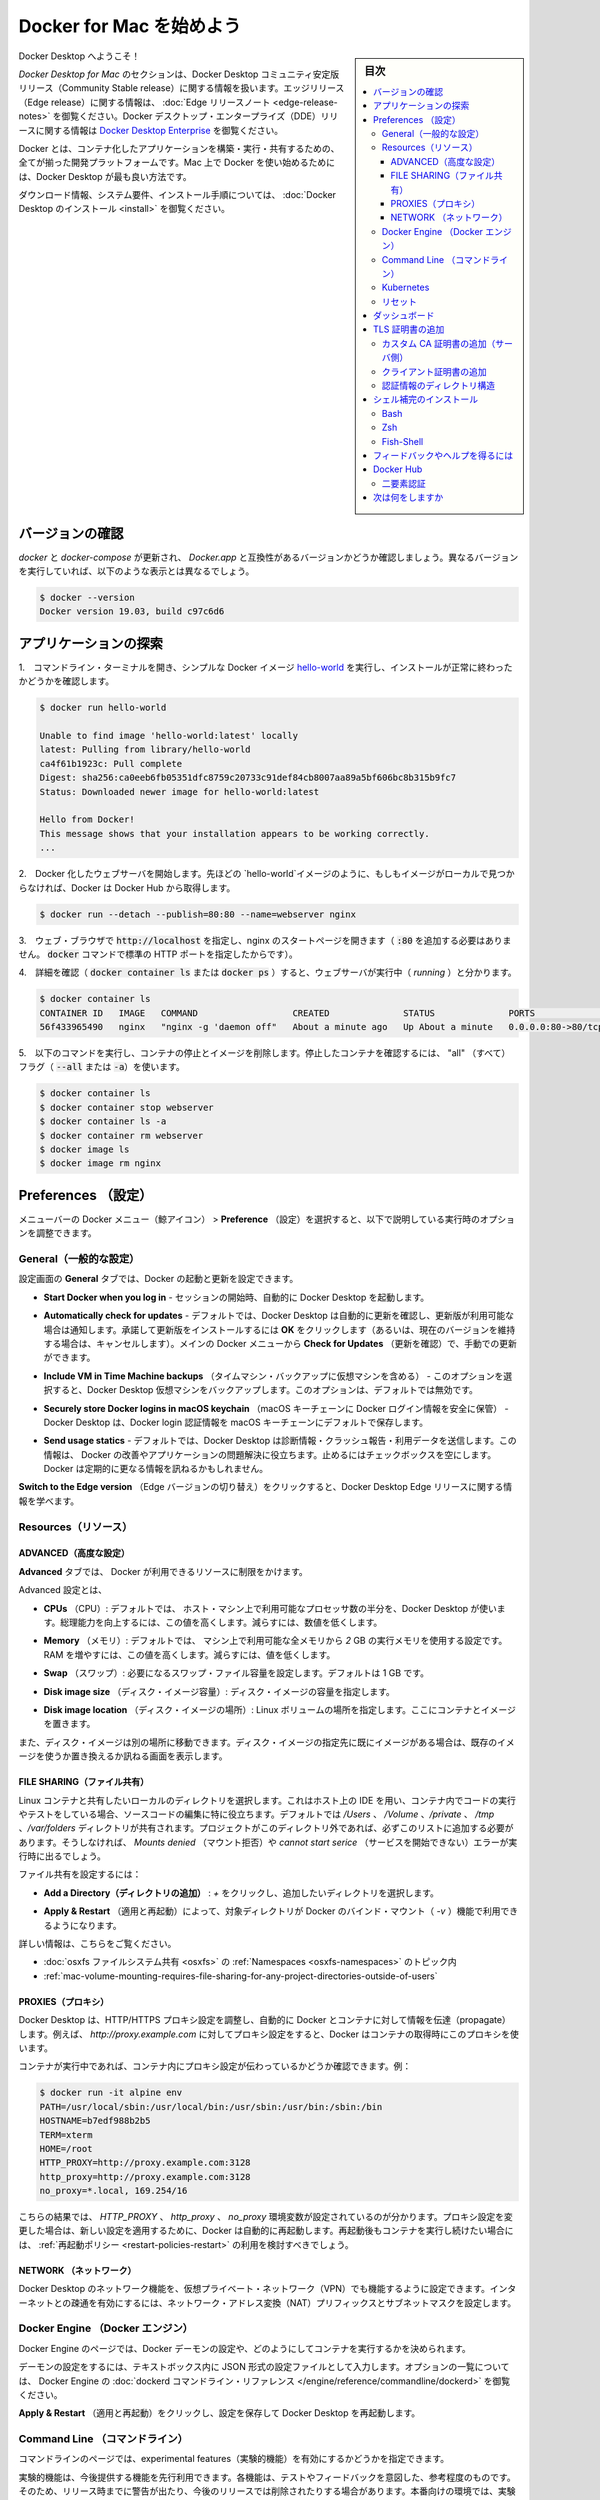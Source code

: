 .. -*- coding: utf-8 -*-
.. URL: https://docs.docker.com/docker-for-mac/
   doc version: 19.03
      https://github.com/docker/docker.github.io/blob/master/docker-for-mac/index.md
.. check date: 2020/06/09
.. Commits on Jun 1, 2020 59c3d309caed882e0681a15209adeed803ce7777
.. -----------------------------------------------------------------------------

.. Get started with Docker Desktop for Mac

.. _get-started-with-docker-desktop-for-mac:

========================================
Docker for Mac を始めよう
========================================

.. sidebar:: 目次

   .. contents:: 
       :depth: 3
       :local:

.. Welcome to Docker Desktop!

Docker Desktop へようこそ！

.. The Docker Desktop for Mac section contains information about the Docker Desktop Community Stable release. For information about features available in Edge releases, see the Edge release notes. For information about Docker Desktop Enterprise (DDE) releases, see Docker Desktop Enterprise.

*Docker Desktop  for Mac* のセクションは、Docker Desktop コミュニティ安定版リリース（Community Stable release）に関する情報を扱います。エッジリリース（Edge release）に関する情報は、  :doc:`Edge リリースノート <edge-release-notes>` を御覧ください。Docker デスクトップ・エンタープライズ（DDE）リリースに関する情報は `Docker Desktop Enterprise <https://docs.docker.com/ee/desktop/>`_ を御覧ください。

.. Docker is a full development platform to build, run, and share containerized applications. Docker Desktop is the best way to get started with Docker on Mac.

Docker とは、コンテナ化したアプリケーションを構築・実行・共有するための、全てが揃った開発プラットフォームです。Mac 上で Docker を使い始めるためには、Docker Desktop が最も良い方法です。

.. See Install Docker Desktop for download information, system requirements, and installation instructions.

ダウンロード情報、システム要件、インストール手順については、  :doc:`Docker Desktop のインストール <install>` を御覧ください。

.. Check versions

.. _mac-check-versions:

バージョンの確認
====================

.. Ensure your versions of docker and docker-compose are up-to-date and compatible with Docker.app. Your output may differ if you are running different versions.

`docker` と `docker-compose`  が更新され、 `Docker.app`  と互換性があるバージョンかどうか確認しましょう。異なるバージョンを実行していれば、以下のような表示とは異なるでしょう。

.. code-block:: bash

   $ docker --version
   Docker version 19.03, build c97c6d6

.. Explore the application

.. _mac-explore-the-application:

アプリケーションの探索
==============================

..    Open a command-line terminal and test that your installation works by running the simple Docker image, hello-world:

1.　コマンドライン・ターミナルを開き、シンプルな Docker イメージ `hello-world <https://hub.docker.com/r/library/hello-world/>`_ を実行し、インストールが正常に終わったかどうかを確認します。

.. code-block:: bash

   $ docker run hello-world
   
   Unable to find image 'hello-world:latest' locally
   latest: Pulling from library/hello-world
   ca4f61b1923c: Pull complete
   Digest: sha256:ca0eeb6fb05351dfc8759c20733c91def84cb8007aa89a5bf606bc8b315b9fc7
   Status: Downloaded newer image for hello-world:latest
   
   Hello from Docker!
   This message shows that your installation appears to be working correctly.
   ...

..    Start a Dockerized web server. Like the hello-world image above, if the image is not found locally, Docker pulls it from Docker Hub.

2.　Docker 化したウェブサーバを開始します。先ほどの `hello-world`イメージのように、もしもイメージがローカルで見つからなければ、Docker は Docker Hub から取得します。

.. code-block:: bash

   $ docker run --detach --publish=80:80 --name=webserver nginx

..    In a web browser, go to http://localhost/ to view the nginx homepage. Because we specified the default HTTP port, it isn’t necessary to append :80 at the end of the URL.

3.　ウェブ・ブラウザで :code:`http://localhost` を指定し、nginx のスタートページを開きます（ :code:`:80` を追加する必要はありません。 :code:`docker` コマンドで標準の HTTP ポートを指定したからです）。

..    nginx home page

..        Early beta releases used docker as the hostname to build the URL. Now, ports are exposed on the private IP addresses of the VM and forwarded to localhost with no other host name set.

.. info::

   初期のベータ・リリースでは `docker` をビルドした URL のホストとして利用できました。現在では、ポートは仮想マシンのプライベートな IP アドレス上に公開され、 `localhost` に対して転送されるもので、その他のホスト名は使いません。

..    View the details on the container while your web server is running (with docker container ls or docker ps):

4.　詳細を確認（ :code:`docker container ls` または :code:`docker ps` ）すると、ウェブサーバが実行中（ *running* ）と分かります。

.. code-block:: bash

   $ docker container ls
   CONTAINER ID   IMAGE   COMMAND                  CREATED              STATUS              PORTS                         NAMES
   56f433965490   nginx   "nginx -g 'daemon off"   About a minute ago   Up About a minute   0.0.0.0:80->80/tcp, 443/tcp   webserver

..    Stop and remove containers and images with the following commands. Use the “all” flag (--all or -a) to view stopped containers.

5.　以下のコマンドを実行し、コンテナの停止とイメージを削除します。停止したコンテナを確認するには、 "all" （すべて）フラグ（ :code:`--all` または :code:`-a`）を使います。

.. code-block:: bash

   $ docker container ls
   $ docker container stop webserver
   $ docker container ls -a
   $ docker container rm webserver
   $ docker image ls
   $ docker image rm nginx

.. Preferences

.. _docker-desktop-for-mac-preferences:

Preferences （設定）
==============================

.. Choose the Docker menu whale menu > Preferences from the menu bar and configure the runtime options described below.

メニューバーの Docker メニュー（鯨アイコン） > **Preference** （設定）を選択すると、以下で説明している実行時のオプションを調整できます。

.. Docker context menu


.. General🔗

.. _mac-general:

General（一般的な設定）
------------------------------

.. On the General tab, you can configure when to start and update Docker:

設定画面の **General** タブでは、Docker の起動と更新を設定できます。

..    Start Docker Desktop when you log in: Automatically starts Docker Desktop when you open your session.

* **Start Docker when you log in** - セッションの開始時、自動的に Docker Desktop を起動します。

..    Automatically check for updates: By default, Docker Desktop automatically checks for updates and notifies you when an update is available. You can manually check for updates anytime by choosing Check for Updates from the main Docker menu.

* **Automatically check for updates** - デフォルトでは、Docker Desktop は自動的に更新を確認し、更新版が利用可能な場合は通知します。承諾して更新版をインストールするには **OK** をクリックします（あるいは、現在のバージョンを維持する場合は、キャンセルします）。メインの Docker メニューから **Check for Updates** （更新を確認）で、手動での更新ができます。

..    Include VM in Time Machine backups: Select this option to back up the Docker Desktop virtual machine. This option is disabled by default.

* **Include VM in Time Machine backups** （タイムマシン・バックアップに仮想マシンを含める） - このオプションを選択すると、Docker Desktop 仮想マシンをバックアップします。このオプションは、デフォルトでは無効です。

..    Securely store Docker logins in macOS keychain: Docker Desktop stores your Docker login credentials in macOS keychain by default.

* **Securely store Docker logins in macOS keychain** （macOS キーチェーンに Docker ログイン情報を安全に保管） - Docker Desktop は、Docker login 認証情報を macOS キーチェーンにデフォルトで保存します。

..    Send usage statistics: Docker Desktop sends diagnostics, crash reports, and usage data. This information helps Docker improve and troubleshoot the application. Clear the check box to opt out.

* **Send usage statics** - デフォルトでは、Docker Desktop は診断情報・クラッシュ報告・利用データを送信します。この情報は、 Docker の改善やアプリケーションの問題解決に役立ちます。止めるにはチェックボックスを空にします。Docker は定期的に更なる情報を訊ねるかもしれません。

..    Click Switch to the Edge version to learn more about Docker Desktop Edge releases.

**Switch to the Edge version** （Edge バージョンの切り替え）をクリックすると、Docker Desktop Edge リリースに関する情報を学べます。

.. Resources:

.. _mac-resources:

Resources（リソース）
------------------------------

.. The Resources tab allows you to configure CPU, memory, disk, proxies, network, and other resources.

.. Advanced

.. _mac-resources-advanced:

ADVANCED（高度な設定）
^^^^^^^^^^^^^^^^^^^^^^^^^^^^^^

.. On the Advanced tab, you can limit resources available to Docker.

**Advanced** タブでは、 Docker が利用できるリソースに制限をかけます。

.. Advanced settings are:

Advanced 設定とは、

.. CPUs: By default, Docker Desktop is set to use half the number of processors available on the host machine. To increase processing power, set this to a higher number; to decrease, lower the number.

- **CPUs** （CPU）: デフォルトでは、 ホスト・マシン上で利用可能なプロセッサ数の半分を、Docker Desktop が使います。総理能力を向上するには、この値を高くします。減らすには、数値を低くします。

.. Memory: By default, Docker Desktop is set to use 2 GB runtime memory, allocated from the total available memory on your Mac. To increase the RAM, set this to a higher number. To decrease it, lower the number.

- **Memory** （メモリ）: デフォルトでは、 マシン上で利用可能な全メモリから `2` GB の実行メモリを使用する設定です。RAM を増やすには、この値を高くします。減らすには、値を低くします。

.. Swap: Configure swap file size as needed. The default is 1 GB.

- **Swap** （スワップ）: 必要になるスワップ・ファイル容量を設定します。デフォルトは 1 GB です。

.. Disk image size: Specify the size of the disk image.

- **Disk image size** （ディスク・イメージ容量）: ディスク・イメージの容量を指定します。

.. Disk image location: Specify the location of the Linux volume where containers and images are stored.

- **Disk image location** （ディスク・イメージの場所）: Linux ボリュームの場所を指定します。ここにコンテナとイメージを置きます。

.. You can also move the disk image to a different location. If you attempt to move a disk image to a location that already has one, you get a prompt asking if you want to use the existing image or replace it.

また、ディスク・イメージは別の場所に移動できます。ディスク・イメージの指定先に既にイメージがある場合は、既存のイメージを使うか置き換えるか訊ねる画面を表示します。

.. FILE SHARING

.. _mac-preferences-file-sharing:

FILE SHARING（ファイル共有）
^^^^^^^^^^^^^^^^^^^^^^^^^^^^^^

.. Use File sharing to allow local directories on the Mac to be shared with Linux containers. This is especially useful for editing source code in an IDE on the host while running and testing the code in a container. By default the /Users, /Volume, /private, /tmp and /var/folders directory are shared. If your project is outside this directory then it must be added to the list. Otherwise you may get Mounts denied or cannot start service errors at runtime.

Linux コンテナと共有したいローカルのディレクトリを選択します。これはホスト上の IDE を用い、コンテナ内でコードの実行やテストをしている場合、ソースコードの編集に特に役立ちます。デフォルトでは `/Users` 、 `/Volume` 、`/private` 、 `/tmp` 、`/var/folders`  ディレクトリが共有されます。プロジェクトがこのディレクトリ外であれば、必ずこのリストに追加する必要があります。そうしなければ、 `Mounts denied` （マウント拒否）や `cannot start serice`  （サービスを開始できない）エラーが実行時に出るでしょう。

.. File share settings are:

ファイル共有を設定するには：

..    Add a Directory: Click + and navigate to the directory you want to add.

* **Add a Directory（ディレクトリの追加）** : `+` をクリックし、追加したいディレクトリを選択します。

..    Apply & Restart makes the directory available to containers using Docker’s bind mount (-v) feature.

* **Apply & Restart** （適用と再起動）によって、対象ディレクトリが Docker のバインド・マウント（ `-v` ）機能で利用できるようになります。

..    There are some limitations on the directories that can be shared:
        The directory must not exist inside of Docker.

   共有可能なディレクトリ上では、いくつかの制限があります：
   
   * ディレクトリは Docker の内部に存在していてはいけません。

.. For more information, see:

詳しい情報は、こちらをご覧ください。

..    Namespaces in the topic on osxfs file system sharing.
    Volume mounting requires file sharing for any project directories outside of /Users.)

- :doc:`osxfs ファイルシステム共有 <osxfs>` の :ref:`Namespaces <osxfs-namespaces>` のトピック内
- :ref:`mac-volume-mounting-requires-file-sharing-for-any-project-directories-outside-of-users`

.. PROXIES

.. _mac-preferences-proxies:

PROXIES（プロキシ）
^^^^^^^^^^^^^^^^^^^^^^^^^^^^^^

.. Docker Desktop detects HTTP/HTTPS Proxy Settings from macOS and automatically propagates these to Docker and to your containers. For example, if you set your proxy settings to http://proxy.example.com, Docker uses this proxy when pulling containers.

Docker Desktop は、HTTP/HTTPS プロキシ設定を調整し、自動的に Docker とコンテナに対して情報を伝達（propagate）します。例えば、 `http://proxy.example.com` に対してプロキシ設定をすると、Docker はコンテナの取得時にこのプロキシを使います。

.. When you start a container, your proxy settings propagate into the containers. For example:

コンテナが実行中であれば、コンテナ内にプロキシ設定が伝わっているかどうか確認できます。例：

.. code-block:: bash

   $ docker run -it alpine env
   PATH=/usr/local/sbin:/usr/local/bin:/usr/sbin:/usr/bin:/sbin:/bin
   HOSTNAME=b7edf988b2b5
   TERM=xterm
   HOME=/root
   HTTP_PROXY=http://proxy.example.com:3128
   http_proxy=http://proxy.example.com:3128
   no_proxy=*.local, 169.254/16

.. You can see from the above output that the HTTP_PROXY, http_proxy, and no_proxy environment variables are set. When your proxy configuration changes, Docker restarts automatically to pick up the new settings. If you have any containers that you would like to keep running across restarts, you should consider using restart policies.

こちらの結果では、 `HTTP_PROXY` 、 `http_proxy`  、 `no_proxy` 環境変数が設定されているのが分かります。プロキシ設定を変更した場合は、新しい設定を適用するために、Docker は自動的に再起動します。再起動後もコンテナを実行し続けたい場合には、 :ref:`再起動ポリシー <restart-policies-restart>` の利用を検討すべきでしょう。

.. Network

.. _mac-preferences-network:

NETWORK （ネットワーク）
^^^^^^^^^^^^^^^^^^^^^^^^^^^^^^

.. You can configure Docker Desktop networking to work on a virtual private network (VPN). Specify a network address translation (NAT) prefix and subnet mask to enable Internet connectivity.

Docker Desktop のネットワーク機能を、仮想プライベート・ネットワーク（VPN）でも機能するように設定できます。インターネットとの疎通を有効にするには、ネットワーク・アドレス変換（NAT）プリフィックスとサブネットマスクを設定します。

.. Docker Engine

.. _mac-docker-engine:

Docker Engine （Docker エンジン）
----------------------------------------

.. The Docker Engine page allows you to configure the Docker daemon to determine how your containers run.

Docker Engine のページでは、Docker デーモンの設定や、どのようにしてコンテナを実行するかを決められます。

.. Type a JSON configuration file in the box to configure the daemon settings. For a full list of options, see the Docker Engine dockerd commandline reference.

デーモンの設定をするには、テキストボックス内に JSON 形式の設定ファイルとして入力します。オプションの一覧については、 Docker Engine の :doc:`dockerd コマンドライン・リファレンス </engine/reference/commandline/dockerd>` を御覧ください。

.. Click Apply & Restart to save your settings and restart Docker Desktop.

**Apply & Restart** （適用と再起動）をクリックし、設定を保存して Docker Desktop を再起動します。

.. Command Line

.. _mac-command-line:

Command Line （コマンドライン）
----------------------------------------

.. On the Command Line page, you can specify whether or not to enable experimental features.

コマンドラインのページでは、experimental features（実験的機能）を有効にするかどうかを指定できます。

.. Experimental features provide early access to future product functionality. These features are intended for testing and feedback only as they may change between releases without warning or can be removed entirely from a future release. Experimental features must not be used in production environments. Docker does not offer support for experimental features.

実験的機能は、今後提供する機能を先行利用できます。各機能は、テストやフィードバックを意図した、参考程度のものです。そのため、リリース時までに警告が出たり、今後のリリースでは削除されたりする場合があります。本番向けの環境では、実験的機能を決して使わないでください。Docker は実験的機能に対するサポートを提供していません。


..    To enable experimental features in the Docker CLI, edit the config.json file and set experimental to enabled.
    To enable experimental features from the Docker Desktop menu, click Settings (Preferences on macOS) > Command Line and then turn on the Enable experimental features toggle. Click Apply & Restart.

.. attention::

   Docker コマンドラインツールで実験的機能を有効にするには、 :code:`config.json` ファイルを編集し、 :code:`experimental` を有効化するよう指定します。

   Docker Desktop のメニューから実験的機能を有効にするには、 **Settings** （設定） → **Command Line**  （コマンドライン）をクリックし、 **Enable experimental features** （実験的機能の有効化）ボタンを押します。 **Apply & Restart** （適用と再起動）をクリックします。

.. For a list of current experimental features in the Docker CLI, see Docker CLI Experimental features.

Docker Desktop  Edge リリースは、デフォルトで Docker エンジンの実験的なバージョンが有効です。詳細は Git Hub 上の `Docker 実験的機能 README（英語） <https://github.com/docker/cli/blob/master/experimental/README.md>`_ を御覧ください。

.. On both Docker Desktop Edge and Stable releases, you can toggle the experimental features on and off. If you toggle the experimental features off, Docker Desktop uses the current generally available release of Docker Engine.

Docker Desktop  Edge と Stable リリースのいずれでも、実験的機能の有効化と無効化を切り替えできます。実験的機能を無効化すると、Docker Desktop は現時点の Docker エンジン安定版リリースを使います。

.. You can see whether you are running experimental mode at the command line. If Experimental is true, then Docker is running in experimental mode, as shown here. (If false, Experimental mode is off.)

実験的機能が有効かどうかを確認するには、 :code:`docker version` を実行します。実験的モードは :code:`Server` データ下の一覧に状態があります。もしも以下のように :code:`Experimental` （実験的）が :code:`true` （真）であれば、Docker は実験的モードで動作しています。（  :code:`false` であれば、実験的機能なオフです）

.. code-block:: bash

   > docker version
   
   Client: Docker Engine - Community
    Version:           19.03.1
    API version:       1.40
    Go version:        go1.12.5
    Git commit:        74b1e89
    Built:             Thu Jul 25 21:18:17 2019
    OS/Arch:           darwin/amd64
    Experimental:      true
   
   Server: Docker Engine - Community
    Engine:
     Version:          19.03.1
     API version:      1.40 (minimum version 1.12)
     Go version:       go1.12.5
     Git commit:       74b1e89
     Built:            Thu Jul 25 21:17:52 2019
     OS/Arch:          linux/amd64
     Experimental:     true
    containerd:
     Version:          v1.2.6
     GitCommit:        894b81a4b802e4eb2a91d1ce216b8817763c29fb
    runc:
     Version:          1.0.0-rc8
     GitCommit:        425e105d5a03fabd737a126ad93d62a9eeede87f
    docker-init:
     Version:          0.18.0
     GitCommit:        fec3683

.. Kubernetes

.. _mac-kubernetes:

Kubernetes
--------------------

.. Docker Desktop includes a standalone Kubernetes server that runs on your Mac, so that you can test deploying your Docker workloads on Kubernetes.

Docker Desktop には単独の Kubernetes サーバを含みます。Kubernetes は Mac ホスト上で実行できますので、Kubernetes 上に Docker ワークロードを試験的にデプロイできます。

.. The Kubernetes client command, kubectl, is included and configured to connect to the local Kubernetes server. If you have kubectl already installed and pointing to some other environment, such as minikube or a GKE cluster, be sure to change context so that kubectl is pointing to docker-desktop:

Kubernetes クライアント・コマンドの `kubectl` が組み込まれており、ローカルの Kubernetes サーバに接続するよう設定済みです。もしも既に :code:`kubectl` をインストール済みで、 :code:`minikube`  や GKE クラスタのような他の環境を向いている場合は、 :code:`kubectl` が  :code:`docker-for-desktop` を指し示すように切り替わっているかどうか確認します。

.. code-block:: bash

   $ kubectl config get-contexts
   $ kubectl config use-context docker-desktop

.. If you installed kubectl with Homebrew, or by some other method, and experience conflicts, remove /usr/local/bin/kubectl.

もしも :code:kubectl` を Homebrew でインストールする場合や、他の手法を使うかして、何らかの競合が発生する場合は :code:`/usr/local/bin/kubectl` を削除します。

..     To enable Kubernetes support and install a standalone instance of Kubernetes running as a Docker container, select Enable Kubernetes. To set Kubernetes as the default orchestrator, select Deploy Docker Stacks to Kubernetes by default.

* Kubernetes サポートを有効化し、Kubernetes の独立したインスタンスを Docker コンテナとしてインストールするには、 **Enable Kubernetes** （Kubernetes 有効化）をクリックします。Kubernetes を :ref:`デフォルトのオーケストレータ <mac-override-default-orchestrator>` に指定するには、 **Deploy Docker Stack to Kubernetes by default** を選択します。

..    Click Apply & Restart to save the settings. This instantiates images required to run the Kubernetes server as containers, and installs the /usr/local/bin/kubectl command on your Mac.

**Apply & Restart** （適用と再起動）をクリックし、設定を保存します。 Kubernetes サーバをコンテナとして実行するために必要なイメージが実体化（インスタンス化）され、 `/usr/local/bin/kubectl` コマンドが Mac 上にインストールされます。

..    Enable Kubernetes

..    When Kubernetes is enabled and running, an additional status bar item displays at the bottom right of the Docker Desktop Settings dialog.

Kubernetes を有効化して実行している場合は、Docker Desktop 設定ダイアログの右横に、ステータス・バーの追加アイテムを表示します。

..    The status of Kubernetes shows in the Docker menu and the context points to docker-desktop.

Docker メニューの Kubernetes のステータスは、作業対象を `docker-desktop` と表示します。

..    Docker Menu with Kubernetes

..    By default, Kubernetes containers are hidden from commands like docker service ls, because managing them manually is not supported. To make them visible, select Show system containers (advanced) and click Apply and Restart. Most users do not need this option.

* デフォルトで、Kubernetes コンテナは `docker service ls` のようなコマンドで非表示です。この理由は、手動での（Kubernetes）管理がサポートされていないからです。これらを表示するには **Show system containers (advances)** （システムコンテナの表示〔高度〕）を選びます。多くの利用者には不要なオプションです。

..    To disable Kubernetes support at any time, clear the Enable Kubernetes check box. The Kubernetes containers are stopped and removed, and the /usr/local/bin/kubectl command is removed.

* **Enable Kubernetes** （Kubernetes 有効化）のチェックボックスをクリアしたら、Kubernetes サポートはいつでも無効にできます。無効により、この Kubernetes コンテナを停止及び削除し、 `/usr/local/bin/kubectl` コマンドも削除します。

..    For more about using the Kubernetes integration with Docker Desktop, see Deploy on Kubernetes.

Docker Desktop で Kubernetes 統合機能を使う詳しい情報は、 :doc:`Kubernetes 上にデプロイ <kubernetes>` をご覧ください。

.. Reset

.. mac-preference-reset:

リセット
--------------------

..    Reset and Restart options
..    On Docker Desktop Mac, the Restart Docker Desktop, Reset to factory defaults, and other reset options are available from the Troubleshoot menu.

.. note::

   **リセットと再起動オプション** 
   
   Docker Desktop Mac では、 **Troubleshoot** （トラブルシュート）のメニュー上から、 **Restart Docker Desktop** （Dockerデスクトップの再起動）と **Reset to factory defaults** （初期値にリセットする）オプションを利用できます。

.. For information about the reset options, see Logs and Troubleshooting.

詳しい情報は :doc:`troubleshoot` を御覧ください。

.. Dashboard

.. _mac-dashboard:

ダッシュボード
====================

.. The Docker Desktop Dashboard enables you to interact with containers and applications and manage the lifecycle of your applications directly from your machine. The Dashboard UI shows all running, stopped, and started containers with their state. It provides an intuitive interface to perform common actions to inspect and manage containers and existing Docker Compose applications. For more information, see Docker Desktop Dashboard.

Docker Desktop ダッシュボードを通して、マシン上にあるコンテナとアプリケーションを用いる、アプリケーションのライフサイクルと管理をやりとりできます。ダッシュボードの UI を通して見えるのは、全ての実行中、停止中、開始中のコンテナと状態です。直感的なインターフェースを通して、コンテナや Docker Compose アプリケーションに対する調査と管理といった共通動作が行えます。より詳しい情報は、 :doc:`Docker Desktop ダッシュボード </desktop/dashboard/>` をご覧ください。

.. Add TLS certificates

.. _mac-add-tls-certificates:

TLS 証明書の追加
====================

.. You can add trusted Certificate Authorities (CAs) (used to verify registry server certificates) and client certificates (used to authenticate to registries) to your Docker daemon.

Docker デーモンが、レジストリ・サーバ証明書と **クライアント証明書** の検証用に、信頼できる **認証局(CA; Certificate Authorities)** を追加してレジストリを認証できます。

.. Add custom CA certificates (server side)

.. _mac-add-custom-ca-certificates-server-side:

カスタム CA 証明書の追加（サーバ側）
----------------------------------------

.. All trusted CAs (root or intermediate) are supported. Docker Desktop creates a certificate bundle of all user-trusted CAs based on the Mac Keychain, and appends it to Moby trusted certificates. So if an enterprise SSL certificate is trusted by the user on the host, it is trusted by Docker Desktop.

全ての信頼できうる（ルート及び中間）証明局（CA）をサポートしています。Docker Desktop は Mac キーチェーン上にある全ての信頼できうる証明局の情報に基づき、全てのユーザが信頼する CAの証明書バンドルを作成します。また、Moby の信頼できる証明書にも適用します。そのため、エンタープライズ SSL 証明書がホスト上のユーザによって信頼されている場合は、Docker Desktop からも信頼されます。

.. To manually add a custom, self-signed certificate, start by adding the certificate to the macOS keychain, which is picked up by Docker Desktop. Here is an example:

任意の、自己証明した証明書を主導で追加するには、macOS キーチェン上に証明書を追加し、Docker Desktop が扱えるようにします。以下は例です：


.. code-block:: bash

   $ sudo security add-trusted-cert -d -r trustRoot -k /Library/Keychains/System.keychain ca.crt

.. Or, if you prefer to add the certificate to your own local keychain only (rather than for all users), run this command instead:

あるいは、（全てのユーザに対してではなく）自身のローカルキーチェーンのみ追加したい場合は、代わりにこちらのコマンドを実行します。

.. code-block:: bash

   $ security add-trusted-cert -d -r trustRoot -k ~/Library/Keychains/login.keychain ca.crt

.. See also, Directory structures for certificates.

また、 :ref:`mac-directory-structures-for-certificates` もご覧ください。

..    Note: You need to restart Docker Desktop after making any changes to the keychain or to the ~/.docker/certs.d directory in order for the changes to take effect.

.. note::

   キーチェーンに対する何らかの変更をするか、 :code:`~/.docker/certs.d` ディレクトリ内の変更を有効にするには、 Docker Desktop の再起動が必要です。

.. For a complete explanation of how to do this, see the blog post Adding Self-signed Registry Certs to Docker & Docker Desktop for Mac.

以上の設定方法に関する完全な説明は `Adding Self-signed Registry Certs to Docker & Docker Desktop for Mac <http://container-solutions.com/adding-self-signed-registry-certs-docker-mac/>`_ のブログ投稿をご覧ください。

.. Add client certificates

.. _mac-add-client-certificates:

クライアント証明書の追加
------------------------------

.. You can put your client certificates in ~/.docker/certs.d/<MyRegistry>:<Port>/client.cert and ~/.docker/certs.d/<MyRegistry>:<Port>/client.key.

自分のクライアント証明書を :code:`~/.docker/certs.d/<MyRegistry>:<Port>/client.cert` と :code:`~/.docker/certs.d/<MyRegistry>:<Port>/client.key` に追加できます。

.. When the Docker Desktop application starts, it copies the ~/.docker/certs.d folder on your Mac to the /etc/docker/certs.d directory on Moby (the Docker Desktop xhyve virtual machine).

Docker Desktop ・アプリケーションの開始時に、 Mac システム上の :code:`~/.docker/certs.d` フォルダを Moby 上（Docker Desktop が稼働する :code:`xhyve` 上の仮想マシン）の `/etc/docker/certs.d` ディレクトリにコピーします。

..        You need to restart Docker Desktop after making any changes to the keychain or to the ~/.docker/certs.d directory in order for the changes to take effect.
..        The registry cannot be listed as an insecure registry (see Docker Engine. Docker Desktop ignores certificates listed under insecure registries, and does not send client certificates. Commands like docker run that attempt to pull from the registry produce error messages on the command line, as well as on the registry.

.. hint::

   * キーチェーンに対する何らかの変更をするか、 :code:`~/.docker/certs.d` ディレクトリ内の変更を有効にするには、 Docker Desktop の再起動が必要です。
   * レジストリは *insecure* （安全ではない）レジストリとして表示されません（ :ref:`mac-docker-engine` をご覧ください ）。Docker Desktop は安全ではないレジストリにある証明書を無視します。そして、クライアント証明書も送信しません。 :code:`docker run` のようなレジストリから取得するコマンドは、コマンドライン上でもレジストリでもエラーになるメッセージが出ます。

.. Directory structures for certificates

.. _mac-directory-structures-for-cerficates:

認証情報のディレクトリ構造
------------------------------

.. If you have this directory structure, you do not need to manually add the CA certificate to your Mac OS system login:

次のディレクトリ構造の場合、Mac OS システムログインのため、CA 証明書を手動で追加する必要はありません。

.. code-block:: bash

   /Users/<user>/.docker/certs.d/
   └── <MyRegistry>:<Port>
      ├── ca.crt
      ├── client.cert
      └── client.key

.. The following further illustrates and explains a configuration with custom certificates:

以下は、カスタム証明書を設定例と説明を追加したものです：

.. code-block:: bash

   /etc/docker/certs.d/        <-- Certificate directory
   └── localhost:5000          <-- Hostname:port
      ├── client.cert          <-- Client certificate
      ├── client.key           <-- Client key
      └── ca.crt               <-- Certificate authority that signed
                                   the registry certificate

.. You can also have this directory structure, as long as the CA certificate is also in your keychain.

あるいは、CA 証明書が自分のキーチェンにあれば、次のようなディレクトリ構造にもできます。

.. code-block:: bash

   /Users/<user>/.docker/certs.d/
   └── <MyRegistry>:<Port>
       ├── client.cert
       └── client.key

.. To learn more about how to install a CA root certificate for the registry and how to set the client TLS certificate for verification, see Verify repository client with certificates in the Docker Engine topics.

認証用にクライアント TLS 証明書を設定する方法を学ぶには、Docker エンジンの記事 :doc:`証明書でリポジトリ・クライアントを確認する </engine/security/certificates>`_ を御覧ください。

.. Install shell completion

.. _mac-install-shell-completion:

シェル補完のインストール
==============================

.. Docker Desktop comes with scripts to enable completion for the docker and docker-compose commands. The completion scripts may be found inside Docker.app, in the Contents/Resources/etc/ directory and can be installed both in Bash and Zsh.

Docker Desktop には、 :code:`docker` と :code:`docker-compose`  のコマンド補完を有効化するスクリプトがあります。補完スクリプトは  :code:`Docker.app` 内の :code:`Contents/Resources/etc` ディレクトリ内にあり、 Bash と Zsh の両方にインストールできます。


.. Bash

Bash
----------

.. _mac-bash:

.. Bash has built-in support for completion To activate completion for Docker commands, these files need to be copied or symlinked to your bash_completion.d/ directory. For example, if you installed bash via Homebrew:

Bash は `補完のサポートを内蔵 <https://www.debian-administration.org/article/316/An_introduction_to_bash_completion_part_1`_ しています。Docker コマンドの補完をできるようにするには、 :code:`bash_completion.d/` ディレクトリ内に各ファイルをコピーしたり symlink を作成必要があります。たとえば、 `Homebrew <http://brew.sh/`_ 経由で bash をインストールするには、以下のようにします。

.. code-block:: bash

   etc=/Applications/Docker.app/Contents/Resources/etc
   ln -s $etc/docker.bash-completion $(brew --prefix)/etc/bash_completion.d/docker
   ln -s $etc/docker-compose.bash-completion $(brew --prefix)/etc/bash_completion.d/docker-compose

.. Add the following to your ~/.bash_profile:

以下を自分の :code:`~/.bash_profile` に追加します：

.. code-block:: bash

   [ -f /usr/local/etc/bash_completion ] && . /usr/local/etc/bash_completion

.. OR

あるいは

.. code-block:: bash

   if [ -f $(brew --prefix)/etc/bash_completion ]; then
   . $(brew --prefix)/etc/bash_completion
   fi

.. Zsh

.. _mac-zsh:

Zsh
----------

.. In Zsh, the completion system takes care of things. To activate completion for Docker commands, these files need to be copied or symlinked to your Zsh site-functions/ directory. For example, if you installed Zsh via Homebrew:

Zsh では、 `補完システム <http://zsh.sourceforge.net/Doc/Release/Completion-System.html>`_ の管理が必要です。Docker コマンドに対する補完を有効化するには、自分の Zsh :code:`site-functions/` ディレクトリに各ファイルをコピーするか symlink する必要があります。以下は `Homebrew <http://brew.sh/>`_  を経由して Zsh をインストールします：

.. code-block:: bash

   etc=/Applications/Docker.app/Contents/Resources/etc
   ln -s $etc/docker.zsh-completion /usr/local/share/zsh/site-functions/_docker
   ln -s $etc/docker-compose.zsh-completion /usr/local/share/zsh/site-functions/_docker-compose

.. Fish-Shell

.. _mac-fish-shell:

Fish-Shell
----------

.. Fish-shell also supports tab completion completion system. To activate completion for Docker commands, these files need to be copied or symlinked to your Fish-shell completions/ directory.

Fish-shell もまた、タブ補完による `補完システム <https://fishshell.com/docs/current/#tab-completion>`_ をサポートしています。Docker コマンドに対する補完を有効化するには、各ファイルを自分の Fish-shell の :code:`completions` ディレクトリにコピーするか symlink する必要があります。

.. Create the completions directory:

:code:`completions`  ディレクトリを作成します：

.. code-block:: bash

   mkdir -p ~/.config/fish/completions

.. Now add fish completions from docker.

次に docker から fish completions を追加します。

.. code-block:: bash

   ln -shi /Applications/Docker.app/Contents/Resources/etc/docker.fish-completion ~/.config/fish/completions/docker.fish
   ln -shi /Applications/Docker.app/Contents/Resources/etc/docker-compose.fish-completion ~/.config/fish/completions/docker-compose.fish

.. Give feedback and get help

.. _mac-give-feedback-and-get-help:

フィードバックやヘルプを得るには
========================================

.. To get help from the community, review current user topics, join or start a discussion, log on to our Docker Desktop for Mac forum.

コミュニティからのヘルプを得たり、現在のユーザートピックを見たり、ディスカッションに参加・開始するには `Docker Desktop for Mac forum <https://forums.docker.com/c/docker-for-mac>`_ にログオンください。

.. To report bugs or problems, log on to Docker Desktop for Mac issues on GitHub, where you can review community reported issues, and file new ones. See Logs and Troubleshooting for more details.

バグや問題の報告をするには、 `GitHub の Mac issues <https://github.com/docker/for-mac/issues>`_  にログオンし、そこでコミュニティに報告された報告を見たり、新しい課題を追加できます。詳細は [ログとトラブルシューティング] をご覧ください。

.. For information about providing feedback on the documentation or update it yourself, see Contribute to documentation.

ドキュメントのに対するフェイードバックの提供や、自分自身で更新する方法は、 :doc:`コントリビュート </opensource/toc>` のドキュメントをご覧ください。

.. Docker Hub

.. _mac-docker-hub:

Docker Hub
====================

.. Select Sign in /Create Docker ID from the Docker Desktop menu to access your Docker Hub account. Once logged in, you can access your Docker Hub repositories and organizations directly from the Docker Desktop menu.

自分の `Docker Hub <https://hub.docker.com/>`_  アカウントでアクセスするには、Docker Desktop のメニューから **Sing in/Create Docker ID ** （サインイン/Docker ID 作成）を選びます。一度ログインしておけば、Docker Desktop のメニューから Docker Hub リポジトリに直接アクセス可能になります。

.. For more information, refer to the following Docker Hub topics:

詳しい情報は、以下の :doc:`Docker Hub 記事 </docker-hub/toc) をご覧ください。

..    Organizations and Teams in Docker Hub
    Builds

* :doc:`/docker-hub/orgs`
* :doc:`/docker-hub/builds`

.. Two-factor authentication

.. _mac-two-factor-authentication:

二要素認証
--------------------

.. Docker Desktop enables you to sign into Docker Hub using two-factor authentication. Two-factor authentication provides an extra layer of security when accessing your Docker Hub account.

Docker Desktop では、Docker Hub へのログインに二要素認証（Two-factor authentication）を有効化できます。二要素認証は Docker Hub アカウントにアクセスするとき、追加のセキュリティ段階を提供します。

.. You must enable two-factor authentication in Docker Hub before signing into your Docker Hub account through Docker Desktop. For instructions, see Enable two-factor authentication for Docker Hub.

Docker Hub での二要素認証を有効化する前に、Docker Desktop を通して Docker Hub アカウントにサインインする必要があります。手順は :doc:`Docker Hub で二要素認証を有効にする </docker-hub/2fa>` をご覧ください。

.. After you have enabled two-factor authentication:

二要素認証を有効化した後、

..   Go to the Docker Desktop menu and then select Sign in / Create Docker ID.

1. Docker Desktop のメニューから「 **Sign in / Create Docker ID** 」を選択。

..    Enter your Docker ID and password and click Sign in.

2. Docker ID とパスワードを入力し、 **Sign in** （サインイン）をクリック。

..    After you have successfully signed in, Docker Desktop prompts you to enter the authentication code. Enter the six-digit code from your phone and then click Verify.

3. サインインに成功した後、 Docker Desktop で認証コード（authentication code）の入力を求める画面が開きます。電話に届いた6桁のコードを入力し、 **Verify** （確認）をクリックします。

.. Docker Desktop 2FA

.. After you have successfully authenticated, you can access your organizations and repositories directly from the Docker Desktop menu.

認証に成功したら、Docker Desktop のメニューから organization やリポジトリにアクセス可能になります。

.. Where to go next

次は何をしますか
====================

..    Try out the walkthrough at Get Started.

* :doc:`始めましょう </get-started/index>` を一通り試しましょう。

..    Dig in deeper with Docker Labs example walkthroughs and source code.

* `Docker Labs <https://github.com/docker/labs/>`_  の例を通したりソースコードを深く掘り下げましょう。

..    For a summary of Docker command line interface (CLI) commands, see Docker CLI Reference Guide.

* Docker コマンドライン・インターフェース（CLI）コマンドのまとめについては、 :doc:`Docker CLI リファレンスガイド </engine/api>` をご覧ください。

..    Check out the blog post, What’s New in Docker 17.06 Community Edition (CE).

* `What's New in Docker 17.06 Community Edition (CE) <https://blog.docker.com/2017/07/whats-new-docker-17-06-community-edition-ce/>`_ のブログ記事をご覧ください。


.. seealso:: 

   Get Started with Docker for Mac OS X
      https://docs.docker.com/mac/
